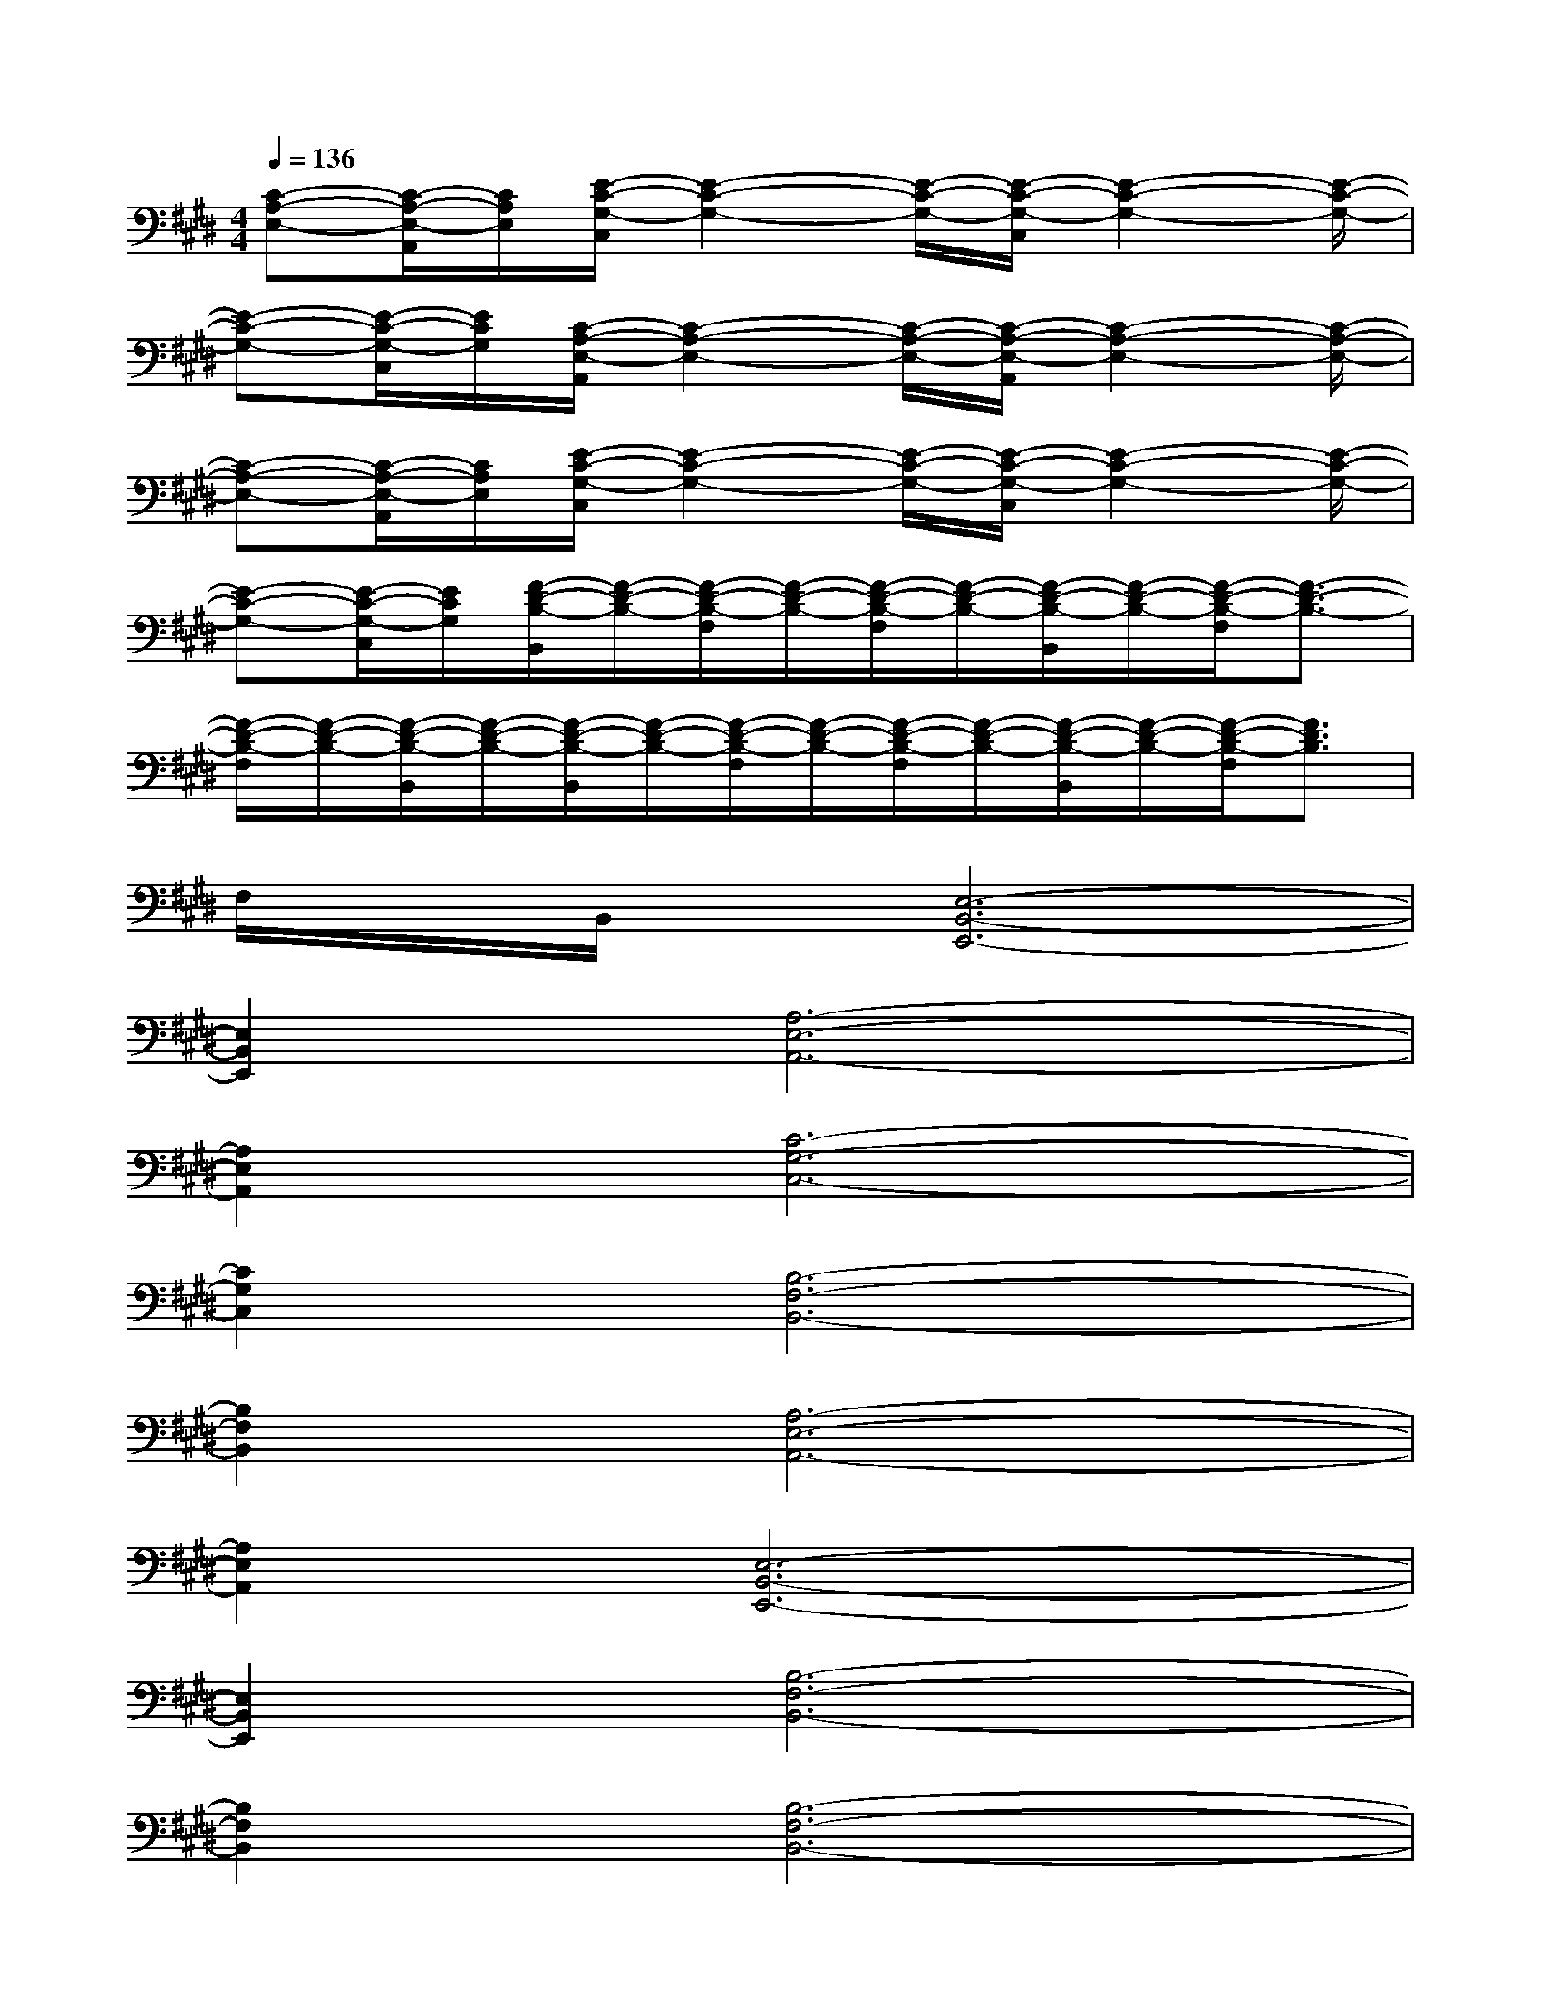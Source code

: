 X:1
T:
M:4/4
L:1/8
Q:1/4=136
K:E%4sharps
V:1
[C-A,-E,-][C/2-A,/2-E,/2-A,,/2][C/2A,/2E,/2][E/2-C/2-G,/2-C,/2][E2-C2-G,2-][E/2-C/2-G,/2-][E/2-C/2-G,/2-C,/2][E2-C2-G,2-][E/2-C/2-G,/2-]|
[E-C-G,-][E/2-C/2-G,/2-C,/2][E/2C/2G,/2][C/2-A,/2-E,/2-A,,/2][C2-A,2-E,2-][C/2-A,/2-E,/2-][C/2-A,/2-E,/2-A,,/2][C2-A,2-E,2-][C/2-A,/2-E,/2-]|
[C-A,-E,-][C/2-A,/2-E,/2-A,,/2][C/2A,/2E,/2][E/2-C/2-G,/2-C,/2][E2-C2-G,2-][E/2-C/2-G,/2-][E/2-C/2-G,/2-C,/2][E2-C2-G,2-][E/2-C/2-G,/2-]|
[E-C-G,-][E/2-C/2-G,/2-C,/2][E/2C/2G,/2][F/2-D/2-B,/2-B,,/2][F/2-D/2-B,/2-][F/2-D/2-B,/2-F,/2][F/2-D/2-B,/2-][F/2-D/2-B,/2-F,/2][F/2-D/2-B,/2-][F/2-D/2-B,/2-B,,/2][F/2-D/2-B,/2-][F/2-D/2-B,/2-F,/2][F3/2-D3/2-B,3/2-]|
[F/2-D/2-B,/2-F,/2][F/2-D/2-B,/2-][F/2-D/2-B,/2-B,,/2][F/2-D/2-B,/2-][F/2-D/2-B,/2-B,,/2][F/2-D/2-B,/2-][F/2-D/2-B,/2-F,/2][F/2-D/2-B,/2-][F/2-D/2-B,/2-F,/2][F/2-D/2-B,/2-][F/2-D/2-B,/2-B,,/2][F/2-D/2-B,/2-][F/2-D/2-B,/2-F,/2][F3/2D3/2B,3/2]|
F,/2x/2B,,/2x/2[E,6-B,,6-E,,6-]|
[E,2B,,2E,,2][A,6-E,6-A,,6-]|
[A,2E,2A,,2][C6-G,6-C,6-]|
[C2G,2C,2][B,6-F,6-B,,6-]|
[B,2F,2B,,2][A,6-E,6-A,,6-]|
[A,2E,2A,,2][E,6-B,,6-E,,6-]|
[E,2B,,2E,,2][B,6-F,6-B,,6-]|
[B,2F,2B,,2][B,6-F,6-B,,6-]|
[B,2F,2B,,2][E,6-B,,6-E,,6-]|
[E,2B,,2E,,2][A,6-E,6-A,,6-]|
[A,2E,2A,,2][C6-G,6-C,6-]